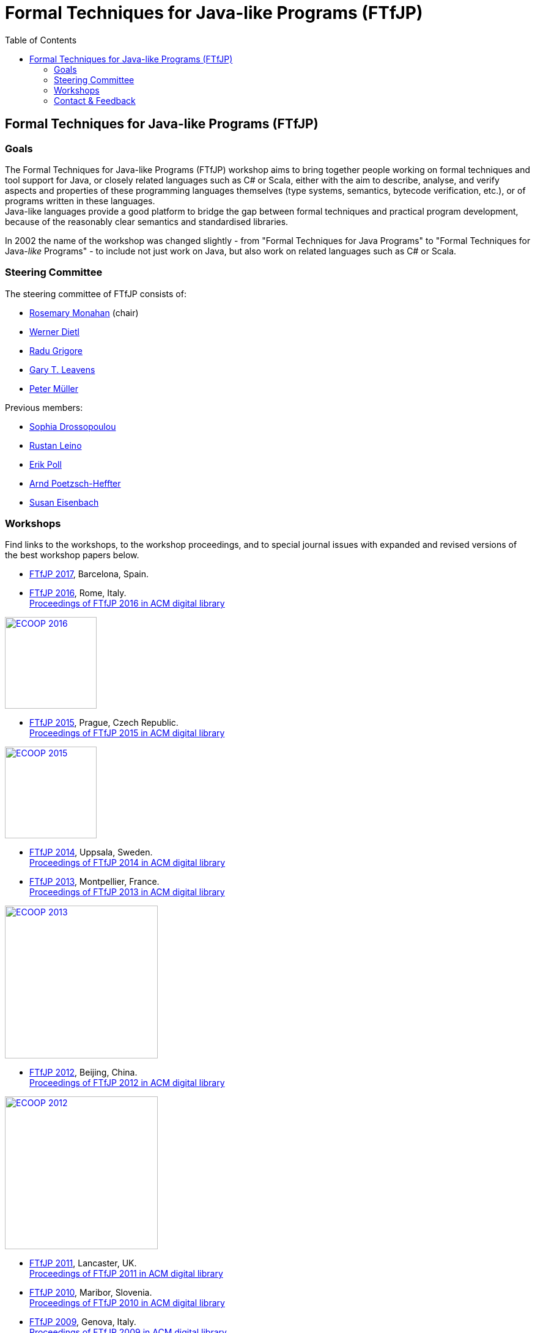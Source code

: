 = {title}
:title: Formal Techniques for Java-like Programs (FTfJP)
:prefixurl: https://ece.uwaterloo.ca/~wdietl
// :prefixurl: /home/wmdietl/Sync/wmdietl/eceweb/eceweb-local/public_html
//
:bootstrapurl: {prefixurl}/bootstrap
:footer:
:doctype: book
:link-assets:
:linkcss:
:stylesdir: {bootstrapurl}/stylesheets
:scriptsdir: {bootstrapurl}/javascripts
:icons:
:backend: bootstrap
:bsver: 3
:options: responsive
:toc2:
:toc-placement: right
:theme: cerulean
:themedir: {bootstrapurl}/themes
:totop:
:encoding: utf-8


== Formal Techniques for Java-like Programs (FTfJP)

=== Goals

The Formal Techniques for Java-like Programs (FTfJP) workshop aims to
bring together people working on formal techniques and tool support
for Java, or closely related languages such as C# or Scala, either
with the aim to describe, analyse, and verify aspects and properties
of these programming languages themselves (type systems, semantics,
bytecode verification, etc.), or of programs written in these
languages. +
Java-like languages provide a good platform to bridge the gap between
formal techniques and practical program development, because of the
reasonably clear semantics and standardised libraries.

In 2002 the name of the workshop was changed slightly - from "Formal
Techniques for Java Programs" to "Formal Techniques for
Java-_like_ Programs" - to include not just work on Java, but
also work on related languages such as C# or Scala.


=== Steering Committee

The steering committee of FTfJP consists of:

* http://www.cs.nuim.ie/staff/rosemary/[Rosemary Monahan] (chair)
// member 09/2015-
// chair 10/2017-

* https://ece.uwaterloo.ca/~wdietl/[Werner Dietl]
// member 09/2013-
// chair 09/2014-09/2017

* https://www.cs.kent.ac.uk/people/staff/rg399/[Radu Grigore]
// member 09/2017-

* http://www.eecs.ucf.edu/~leavens/homepage.html[Gary T. Leavens]

* http://www.pm.inf.ethz.ch/people/personal/pmueller-pers.html[Peter M&uuml;ller]


Previous members:

* http://www.doc.ic.ac.uk/~scd/[Sophia Drossopoulou]
// member 1999-2017

* http://research.microsoft.com/~leino/[Rustan Leino]
// member -2016

* http://www.cs.ru.nl/~erikpoll/[Erik Poll]
// member until Sept. 2015

* https://softech.informatik.uni-kl.de/homepage/en/staff/PoetzschHeffter/[Arnd
Poetzsch-Heffter]

* http://wp.doc.ic.ac.uk/susan/person/susan-eisenbach/[Susan
Eisenbach]


=== Workshops

Find links to the workshops, to the workshop proceedings, and to
special journal issues with expanded and revised versions of the best
workshop papers below. 

* https://2017.ecoop.org/track/FTfJP-2017-papers[FTfJP 2017],
  Barcelona, Spain.

* http://2016.ecoop.org/track/FTfJP-2016[FTfJP 2016],
  Rome, Italy. +
  http://dl.acm.org/citation.cfm?id=2955811[Proceedings of FTfJP 2016
  in ACM digital library]

image::images/ecoop2016.png["ECOOP 2016", width="150", float="right", link="http://2016.ecoop.org/track/FTfJP-2016"]


* https://www.cs.nuim.ie/FTfJP2015[FTfJP 2015],
  Prague, Czech Republic. +
  http://dl.acm.org/citation.cfm?id=2786536[Proceedings of FTfJP 2015
  in ACM digital library]

image::images/ecoop2015.jpg["ECOOP 2015", width="150", float="right", link="https://www.cs.nuim.ie/FTfJP2015"]


* http://ecs.victoria.ac.nz/Events/FTfJP2014/[FTfJP 2014],
  Uppsala, Sweden. +
  http://dl.acm.org/citation.cfm?id=2635631[Proceedings of FTfJP 2014
  in ACM digital library]


* http://types.cs.washington.edu/ftfjp2013/[FTfJP 2013],
  Montpellier, France. +
  http://dl.acm.org/citation.cfm?id=2489804[Proceedings of FTfJP 2013
  in ACM digital library]

image::images/ecoop2013.jpg["ECOOP 2013", width=250, float="right", link="http://types.cs.washington.edu/ftfjp2013"]


* http://www.comp.nus.edu.sg/~ftfjp/[FTfJP 2012],
  Beijing, China. +
  http://dl.acm.org/citation.cfm?id=2318202[Proceedings of FTfJP 2012
  in ACM digital library]

image::images/ecoop2012small.jpg["ECOOP 2012", width=250, float="right", link="http://www.comp.nus.edu.sg/~ftfjp/"]


* http://www.cs.williams.edu/FTfJP2011/index.html[FTfJP 2011],
  Lancaster, UK. +
  http://dl.acm.org/citation.cfm?id=2076674[Proceedings of FTfJP 2011
  in ACM digital library]


* http://distrinet.cs.kuleuven.be/events/ftfjp10/[FTfJP 2010],
  Maribor, Slovenia. +
  http://portal.acm.org/toc.cfm?id=1924520[Proceedings of FTfJP 2010
  in ACM digital library]


* http://software.imdea.org/~ab/FTfJP09/ftfjp09.html[FTfJP 2009],
  Genova, Italy. +
  http://portal.acm.org/toc.cfm?id=1557898[Proceedings of FTfJP 2009
  in ACM digital library]

image::images/ecoop2009.png["ECOOP 2009", height=90, float="right", link="http://people.cis.ksu.edu/~ab/FTfJP09/ftfjp09.html"]


* http://www-sop.inria.fr/everest/events/FTfJP08[FTfJP 2008],
  Paphos, Cyprus. +
  Follow-up special issue (joint with
  http://www.cs.purdue.edu/homes/wrigstad/iwaco08/[IWACO'08]):
  http://www.jot.fm/issues/issue_2009_06/[Journal of Object
  Technology, Vol. 8, No. 4, 2009]

image::images/ecoop2008.gif["ECOOP 2008", height=50, float="right", link="http://www-sop.inria.fr/everest/events/FTfJP08"]


* http://cs.nju.edu.cn/boyland/ftjp/index.html[FTfJP 2007],
  Berlin, Germany. +
  Follow-up special issue: http://www.jot.fm/issues/issue_2008_06/index.html[Journal of Object Technology, Vol. 7, No. 5, 2007]

image::images/ecoop2007.gif["ECOOP 2007", height=60, float="right", link="http://cs.nju.edu.cn/boyland/ftjp/index.html"]


* http://www.cs.ru.nl/ftfjp/2006/index.html[FTfJP 2006],
  Glasgow, Scotland. +
  Follow-up special issue:
  http://www.jot.fm/issues/issue_2007_06[Journal of Object Technology,
  Vol. 6, No. 5, 2007]. +
  http://www.enseignement.polytechnique.fr/profs/informatique/Francesco.Logozzo/PicturesFTfJP05/[Pictures
  from the workshop]


* http://www.cs.ru.nl/ftfjp/2005.html[FTfJP 2005],
  Edinburgh, Scotland. +
  Follow-up special issue: http://www.jot.fm/issues/issue_2006_06[Journal of Object Technology, Vol. 5, No. 5, 2006]

image::images/ecoop2005.gif["ECOOP 2005", height=80, float="right", link="http://www.cs.ru.nl/ftfjp/2005.html"]


* http://www.cs.ru.nl/ftfjp/2004.html[FTfJP 2004],
  Oslo, Norway. +
  Follow-up special issue:
  http://www.jot.fm/issues/issue_2005_10[Journal of Object Technology,
  Vol. 4, No. 8, 2005]

image::images/ecoop2004.gif["ECOOP 2004", height=80, float="right", link="http://www.cs.ru.nl/ftfjp/2004.html"]


* http://www.cs.ru.nl/ftfjp/2003.html[FTfJP 2003],
  Darmstadt, Germany. +
  Follow-up special issue:
  http://www.jot.fm/issues/issue_2004_06/[Journal of Object
  Technology, Vol. 3, No. 6, 2004]

image::images/ecoop2003.jpg["ECOOP 2003", height=70, float="right", link="http://www.cs.ru.nl/ftfjp/2003.html"]


* http://www.cs.ru.nl/ftfjp/2002.html[FTfJP 2002],
  M&aacute;laga, Spain. +
  Follow-up special issue:
  http://onlinelibrary.wiley.com/doi/10.1002/cpe.v16:7/issuetoc[Concurrency
  and Computation: Practice and Experience, Vol. 16, No. 7, 2004]

image::images/ecoop2002.gif["ECOOP 2002", float="right", link="http://www.cs.ru.nl/ftfjp/2002.html"]


* http://www.cs.ru.nl/ftfjp/2001/ftfjp01.pdf[FTfJP 2001]
  (http://www.cs.ru.nl/ftfjp/2001-talks.zip[papers separately]),
  Budapest, Hungary. +
  Follow-up special issue:
  http://onlinelibrary.wiley.com/doi/10.1002/cpe.v15:2/issuetoc[Concurrency
  and Computation: Practice and Experience, Vol. 15, No. 2, 2003]

image::images/ecoop2001.jpg["ECOOP 2001", float="right", link="http://www.cs.ru.nl/ftfjp/2001/ftfjp01.pdf"]


* http://www.cs.ru.nl/ftfjp/2000/ftfjp00.pdf[FTfJP 2000],
  Sophia Antipolis and Cannes, France. +
  Follow-up special issue:
  http://onlinelibrary.wiley.com/doi/10.1002/cpe.v13:13/issuetoc[Concurrency
  and Computation: Practice and Experience, Vol. 13, No. 13, 2001]

image::images/ecoop2000.gif["ECOOP 2000", float="right", link="http://www.cs.ru.nl/ftfjp/2000/ftfjp00.pdf"]


* http://www.cs.ru.nl/ftfjp/1999/ftfjp99.pdf[FTfJP'99],
  Lisbon, Portugal.

image::images/ecoop1999.gif["ECOOP 1999", float="right", link="http://www.cs.ru.nl/ftfjp/1999/ftfjp99.pdf"]


* http://www.cs.ru.nl/ftfjp/1998/cfp.html[Formal Underpinnings of
  Java],
  Vancouver, Canada.

image::images/oopsla1998.gif["OOPSLA 1998", height=90, float="right", link="http://www.cs.ru.nl/ftfjp/1998/cfp.html"]

{nbsp}

{nbsp}

{nbsp}

{nbsp}

''''

=== Contact & Feedback

Feedback for this website is welcome!
Feel free to open issues or send pull requests on the
https://bitbucket.org/FTfJP/ftfjp.bitbucket.org[Bitbucket] page.

For questions about a particular year, please contact the
corresponding Program Chair.

For anything else, please contact
https://ece.uwaterloo.ca/~wdietl/contact.html[Werner Dietl].



////
LocalWords:  FTfJP ECOOP prefixurl wmdietl bootstrapurl fullwidth toc
LocalWords:  doctype linkcss stylesdir scriptsdir backend bsver totop
LocalWords:  themedir stylesheets javascripts utf eceweb html Scala
LocalWords:  bytecode Dietl Drossopoulou Leino ller uuml Poetzsch ACM
LocalWords:  Heffter Eisenbach Uppsala Montpellier jpg ecoop Maribor
LocalWords:  Genova Paphos gif Darmstadt Antipolis aacute laga oopsla
LocalWords:  bitbucket https nbsp
////
